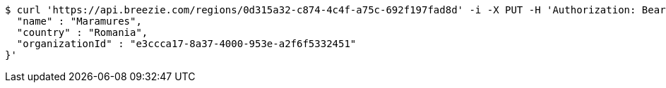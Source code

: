 [source,bash]
----
$ curl 'https://api.breezie.com/regions/0d315a32-c874-4c4f-a75c-692f197fad8d' -i -X PUT -H 'Authorization: Bearer: 0b79bab50daca910b000d4f1a2b675d604257e42' -H 'Accept: application/json' -H 'Content-Type: application/json' -d '{
  "name" : "Maramures",
  "country" : "Romania",
  "organizationId" : "e3ccca17-8a37-4000-953e-a2f6f5332451"
}'
----